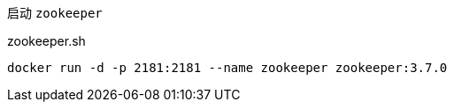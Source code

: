 启动 `zookeeper`

[source,bash]
.zookeeper.sh
----
docker run -d -p 2181:2181 --name zookeeper zookeeper:3.7.0
----